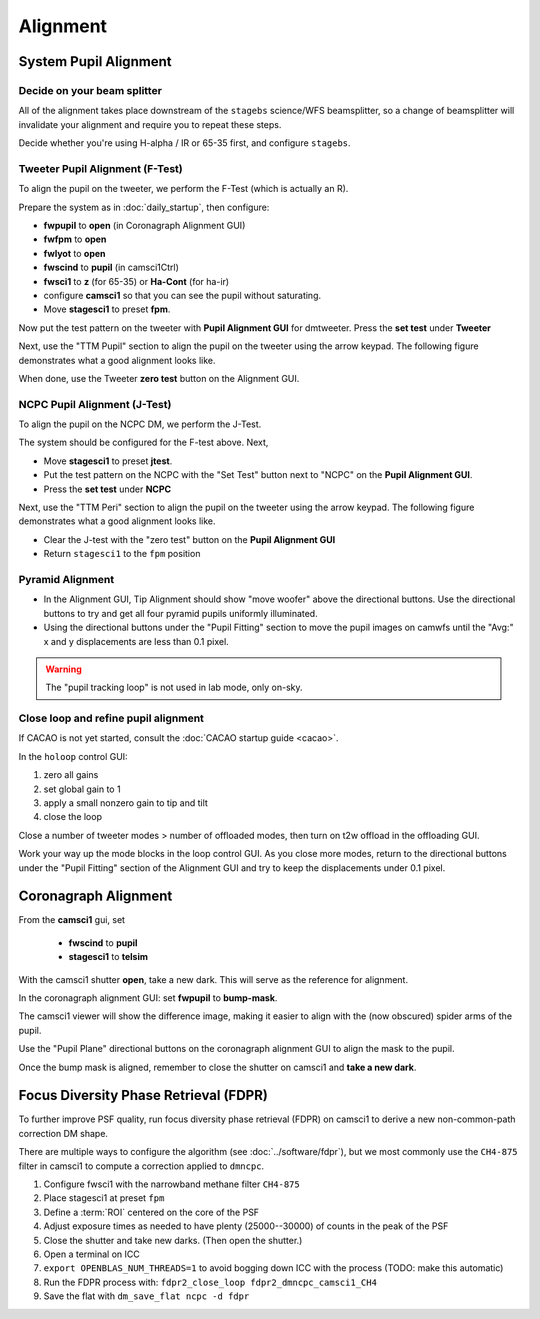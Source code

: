 Alignment
===================================

System Pupil Alignment
-----------------------------------

Decide on your beam splitter
~~~~~~~~~~~~~~~~~~~~~~~~~~~~

All of the alignment takes place downstream of the ``stagebs`` science/WFS beamsplitter, so a change of beamsplitter will invalidate your alignment and require you to repeat these steps.

Decide whether you're using H-alpha / IR or 65-35 first, and configure ``stagebs``.

Tweeter Pupil Alignment (F-Test)
~~~~~~~~~~~~~~~~~~~~~~~~~~~~~~~~~~~~

To align the pupil on the tweeter, we perform the F-Test (which is actually an R).

Prepare the system as in :doc:`daily_startup`, then configure:

* **fwpupil** to **open** (in Coronagraph Alignment GUI)

* **fwfpm** to **open**

* **fwlyot** to **open**

* **fwscind** to **pupil** (in camsci1Ctrl)

* **fwsci1** to **z** (for 65-35) or **Ha-Cont** (for ha-ir)

* configure **camsci1** so that you can see the pupil without saturating.

* Move **stagesci1** to preset **fpm**.

Now put the test pattern on the tweeter with **Pupil Alignment GUI** for dmtweeter.  Press the **set test** under **Tweeter**

Next, use the "TTM Pupil" section to align the pupil on the tweeter using the arrow keypad.
The following figure demonstrates what a good alignment looks like.

.. image:: f-test-good.png
    :width: 500
    :align: center


When done, use the Tweeter **zero test** button on the Alignment GUI.

NCPC Pupil Alignment (J-Test)
~~~~~~~~~~~~~~~~~~~~~~~~~~~~~~~~~~~~

To align the pupil on the NCPC DM, we perform the J-Test.

The system should be configured for the F-test above. Next,

* Move **stagesci1** to preset **jtest**.

* Put the test pattern on the NCPC with the "Set Test" button next to "NCPC" on the **Pupil Alignment GUI**.

* Press the **set test** under **NCPC**

Next, use the "TTM Peri" section to align the pupil on the tweeter using the arrow keypad.
The following figure demonstrates what a good alignment looks like.

.. image::j-test_align.png

    :width: 500
    :align: center

* Clear the J-test with the "zero test" button on the **Pupil Alignment GUI**

* Return ``stagesci1`` to the ``fpm`` position

Pyramid Alignment
~~~~~~~~~~~~~~~~~~~~~~~~~~~~~~~~~~~~

* In the Alignment GUI, Tip Alignment should show "move woofer" above the directional buttons. Use the directional buttons to try and get all four pyramid pupils uniformly illuminated.

* Using the directional buttons under the "Pupil Fitting" section to move the pupil images on camwfs until the "Avg:" x and y displacements are less than 0.1 pixel.

.. warning::

    The "pupil tracking loop" is not used in lab mode, only on-sky.

Close loop and refine pupil alignment
~~~~~~~~~~~~~~~~~~~~~~~~~~~~~~~~~~~~~

If CACAO is not yet started, consult the :doc:`CACAO startup guide <cacao>`.

In the ``holoop`` control GUI:

1. zero all gains
2. set global gain to 1
3. apply a small nonzero gain to tip and tilt
4. close the loop

Close a number of tweeter modes > number of offloaded modes, then turn on t2w offload in the offloading GUI.

Work your way up the mode blocks in the loop control GUI. As you close more modes, return to the directional buttons under the "Pupil Fitting" section of the Alignment GUI and try to keep the displacements under 0.1 pixel.

Coronagraph Alignment
---------------------

From the **camsci1** gui, set

    * **fwscind** to **pupil**
    * **stagesci1** to **telsim**
    
With the camsci1 shutter **open**, take a new dark. This will serve as the reference for alignment.

In the coronagraph alignment GUI: set **fwpupil** to **bump-mask**.

The camsci1 viewer will show the difference image, making it easier to align with the (now obscured) spider arms of the pupil.

Use the "Pupil Plane" directional buttons on the coronagraph alignment GUI to align the mask to the pupil.

.. image:: figures/bump_mask_alignment.png
   :width: 500
   :align: center

Once the bump mask is aligned, remember to close the shutter on camsci1 and **take a new dark**.

.. _fdpr2:

Focus Diversity Phase Retrieval (FDPR)
--------------------------------------

To further improve PSF quality, run focus diversity phase retrieval (FDPR) on camsci1 to derive a new non-common-path correction DM shape.

There are multiple ways to configure the algorithm (see :doc:`../software/fdpr`), but we most commonly use the ``CH4-875`` filter in camsci1 to compute a correction applied to ``dmncpc``.

1. Configure fwsci1 with the narrowband methane filter ``CH4-875``
2. Place stagesci1 at preset ``fpm``
3. Define a :term:`ROI` centered on the core of the PSF
4. Adjust exposure times as needed to have plenty (25000--30000) of counts in the peak of the PSF
5. Close the shutter and take new darks. (Then open the shutter.)
6. Open a terminal on ICC
7. ``export OPENBLAS_NUM_THREADS=1`` to avoid bogging down ICC with the process (TODO: make this automatic)
8. Run the FDPR process with: ``fdpr2_close_loop fdpr2_dmncpc_camsci1_CH4``
9. Save the flat with ``dm_save_flat ncpc -d fdpr``
